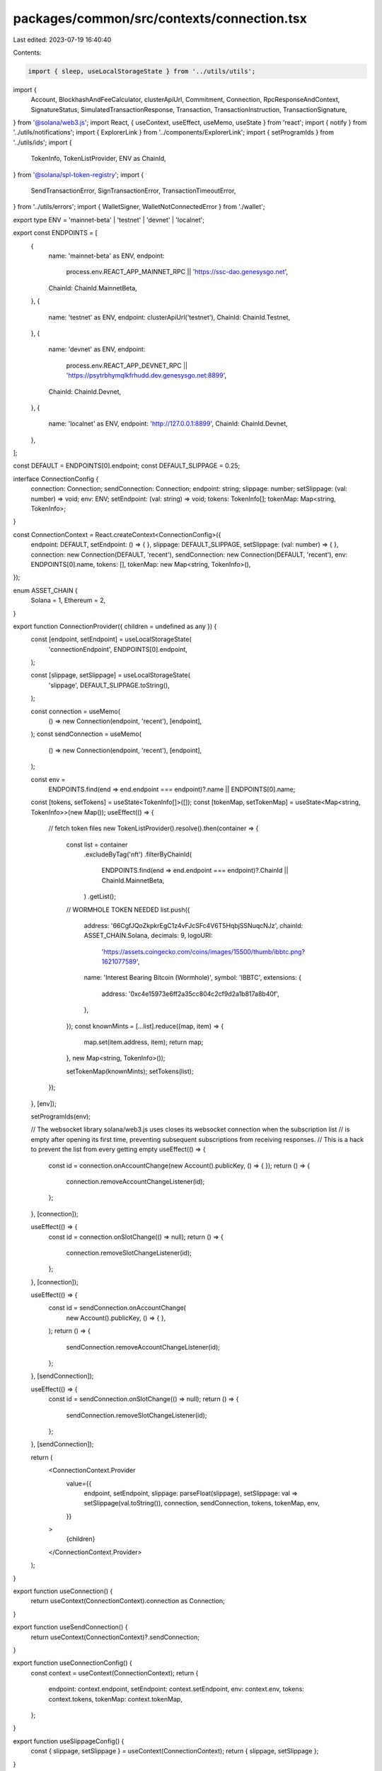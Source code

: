 packages/common/src/contexts/connection.tsx
===========================================

Last edited: 2023-07-19 16:40:40

Contents:

.. code-block:: tsx

    import { sleep, useLocalStorageState } from '../utils/utils';
import {
  Account,
  BlockhashAndFeeCalculator,
  clusterApiUrl,
  Commitment,
  Connection,
  RpcResponseAndContext,
  SignatureStatus,
  SimulatedTransactionResponse,
  Transaction,
  TransactionInstruction,
  TransactionSignature,
} from '@solana/web3.js';
import React, { useContext, useEffect, useMemo, useState } from 'react';
import { notify } from '../utils/notifications';
import { ExplorerLink } from '../components/ExplorerLink';
import { setProgramIds } from '../utils/ids';
import {
  TokenInfo,
  TokenListProvider,
  ENV as ChainId,
} from '@solana/spl-token-registry';
import {
  SendTransactionError,
  SignTransactionError,
  TransactionTimeoutError,
} from '../utils/errors';
import { WalletSigner, WalletNotConnectedError } from './wallet';

export type ENV = 'mainnet-beta' | 'testnet' | 'devnet' | 'localnet';

export const ENDPOINTS = [
  {
    name: 'mainnet-beta' as ENV,
    endpoint:
      process.env.REACT_APP_MAINNET_RPC || 'https://ssc-dao.genesysgo.net',
    ChainId: ChainId.MainnetBeta,
  },
  {
    name: 'testnet' as ENV,
    endpoint: clusterApiUrl('testnet'),
    ChainId: ChainId.Testnet,
  },
  {
    name: 'devnet' as ENV,
    endpoint:
      process.env.REACT_APP_DEVNET_RPC ||
      'https://psytrbhymqlkfrhudd.dev.genesysgo.net:8899',
    ChainId: ChainId.Devnet,
  },
  {
    name: 'localnet' as ENV,
    endpoint: 'http://127.0.0.1:8899',
    ChainId: ChainId.Devnet,
  },
];

const DEFAULT = ENDPOINTS[0].endpoint;
const DEFAULT_SLIPPAGE = 0.25;

interface ConnectionConfig {
  connection: Connection;
  sendConnection: Connection;
  endpoint: string;
  slippage: number;
  setSlippage: (val: number) => void;
  env: ENV;
  setEndpoint: (val: string) => void;
  tokens: TokenInfo[];
  tokenMap: Map<string, TokenInfo>;
}

const ConnectionContext = React.createContext<ConnectionConfig>({
  endpoint: DEFAULT,
  setEndpoint: () => { },
  slippage: DEFAULT_SLIPPAGE,
  setSlippage: (val: number) => { },
  connection: new Connection(DEFAULT, 'recent'),
  sendConnection: new Connection(DEFAULT, 'recent'),
  env: ENDPOINTS[0].name,
  tokens: [],
  tokenMap: new Map<string, TokenInfo>(),
});

enum ASSET_CHAIN {
  Solana = 1,
  Ethereum = 2,
}

export function ConnectionProvider({ children = undefined as any }) {
  const [endpoint, setEndpoint] = useLocalStorageState(
    'connectionEndpoint',
    ENDPOINTS[0].endpoint,
  );

  const [slippage, setSlippage] = useLocalStorageState(
    'slippage',
    DEFAULT_SLIPPAGE.toString(),
  );

  const connection = useMemo(
    () => new Connection(endpoint, 'recent'),
    [endpoint],
  );
  const sendConnection = useMemo(
    () => new Connection(endpoint, 'recent'),
    [endpoint],
  );

  const env =
    ENDPOINTS.find(end => end.endpoint === endpoint)?.name || ENDPOINTS[0].name;

  const [tokens, setTokens] = useState<TokenInfo[]>([]);
  const [tokenMap, setTokenMap] = useState<Map<string, TokenInfo>>(new Map());
  useEffect(() => {
    // fetch token files
    new TokenListProvider().resolve().then(container => {
      const list = container
        .excludeByTag('nft')
        .filterByChainId(
          ENDPOINTS.find(end => end.endpoint === endpoint)?.ChainId ||
          ChainId.MainnetBeta,
        )
        .getList();

      // WORMHOLE TOKEN NEEDED
      list.push({
        address: '66CgfJQoZkpkrEgC1z4vFJcSFc4V6T5HqbjSSNuqcNJz',
        chainId: ASSET_CHAIN.Solana,
        decimals: 9,
        logoURI:
          'https://assets.coingecko.com/coins/images/15500/thumb/ibbtc.png?1621077589',
        name: 'Interest Bearing Bitcoin (Wormhole)',
        symbol: 'IBBTC',
        extensions: {
          address: '0xc4e15973e6ff2a35cc804c2cf9d2a1b817a8b40f',
        },
      });
      const knownMints = [...list].reduce((map, item) => {
        map.set(item.address, item);
        return map;
      }, new Map<string, TokenInfo>());

      setTokenMap(knownMints);
      setTokens(list);
    });
  }, [env]);

  setProgramIds(env);

  // The websocket library solana/web3.js uses closes its websocket connection when the subscription list
  // is empty after opening its first time, preventing subsequent subscriptions from receiving responses.
  // This is a hack to prevent the list from every getting empty
  useEffect(() => {
    const id = connection.onAccountChange(new Account().publicKey, () => { });
    return () => {
      connection.removeAccountChangeListener(id);
    };
  }, [connection]);

  useEffect(() => {
    const id = connection.onSlotChange(() => null);
    return () => {
      connection.removeSlotChangeListener(id);
    };
  }, [connection]);

  useEffect(() => {
    const id = sendConnection.onAccountChange(
      new Account().publicKey,
      () => { },
    );
    return () => {
      sendConnection.removeAccountChangeListener(id);
    };
  }, [sendConnection]);

  useEffect(() => {
    const id = sendConnection.onSlotChange(() => null);
    return () => {
      sendConnection.removeSlotChangeListener(id);
    };
  }, [sendConnection]);

  return (
    <ConnectionContext.Provider
      value={{
        endpoint,
        setEndpoint,
        slippage: parseFloat(slippage),
        setSlippage: val => setSlippage(val.toString()),
        connection,
        sendConnection,
        tokens,
        tokenMap,
        env,
      }}
    >
      {children}
    </ConnectionContext.Provider>
  );
}

export function useConnection() {
  return useContext(ConnectionContext).connection as Connection;
}

export function useSendConnection() {
  return useContext(ConnectionContext)?.sendConnection;
}

export function useConnectionConfig() {
  const context = useContext(ConnectionContext);
  return {
    endpoint: context.endpoint,
    setEndpoint: context.setEndpoint,
    env: context.env,
    tokens: context.tokens,
    tokenMap: context.tokenMap,
  };
}

export function useSlippageConfig() {
  const { slippage, setSlippage } = useContext(ConnectionContext);
  return { slippage, setSlippage };
}

export const getErrorForTransaction = async (
  connection: Connection,
  txid: string,
) => {
  // wait for all confirmation before geting transaction

  await connection.confirmTransaction(txid, 'max');

  const tx = await connection.getParsedConfirmedTransaction(txid);

  const errors: string[] = [];
  if (tx?.meta && tx.meta.logMessages) {
    tx.meta.logMessages.forEach(log => {
      const regex = /Error: (.*)/gm;
      let m;
      while ((m = regex.exec(log)) !== null) {
        // This is necessary to avoid infinite loops with zero-width matches
        if (m.index === regex.lastIndex) {
          regex.lastIndex++;
        }

        if (m.length > 1) {
          errors.push(m[1]);
        }
      }
    });
  }

  return errors;
};

export enum SequenceType {
  Sequential,
  Parallel,
  StopOnFailure,
}

export const sendTransactions = async (
  connection: Connection,
  wallet: WalletSigner,
  instructionSet: TransactionInstruction[][],
  signersSet: Account[][],
  sequenceType: SequenceType = SequenceType.Parallel,
  commitment: Commitment = 'singleGossip',
  successCallback: (txid: string, ind: number) => void = (txid, ind) => { },
  failCallback: (reason: string, ind: number) => boolean = (txid, ind) => false,
  block?: BlockhashAndFeeCalculator,
): Promise<number> => {
  if (!wallet.publicKey) throw new WalletNotConnectedError();

  const unsignedTxns: Transaction[] = [];

  if (!block) {
    block = await connection.getRecentBlockhash(commitment);
  }

  for (let i = 0; i < instructionSet.length; i++) {
    const instructions = instructionSet[i];
    const signers = signersSet[i];

    if (instructions.length === 0) {
      continue;
    }

    let transaction = new Transaction();
    instructions.forEach(instruction => transaction.add(instruction));
    transaction.recentBlockhash = block.blockhash;
    transaction.setSigners(
      // fee payed by the wallet owner
      wallet.publicKey,
      ...signers.map(s => s.publicKey),
    );

    if (signers.length > 0) {
      transaction.partialSign(...signers);
    }

    unsignedTxns.push(transaction);
  }

  const signedTxns = await wallet.signAllTransactions(unsignedTxns);

  const pendingTxns: Promise<{ txid: string; slot: number }>[] = [];

  let breakEarlyObject = { breakEarly: false };
  for (let i = 0; i < signedTxns.length; i++) {
    const signedTxnPromise = sendSignedTransaction({
      connection,
      signedTransaction: signedTxns[i],
    });

    signedTxnPromise
      .then(({ txid, slot }) => {
        successCallback(txid, i);
      })
      .catch(reason => {
        // @ts-ignore
        failCallback(signedTxns[i], i);
        if (sequenceType == SequenceType.StopOnFailure) {
          breakEarlyObject.breakEarly = true;
        }
      });

    if (sequenceType != SequenceType.Parallel) {
      await signedTxnPromise;
      if (breakEarlyObject.breakEarly) {
        return i; // REturn the txn we failed on by index
      }
    } else {
      pendingTxns.push(signedTxnPromise);
    }
  }

  if (sequenceType != SequenceType.Parallel) {
    await Promise.all(pendingTxns);
  }

  return signedTxns.length;
};

export const sendTransaction = async (
  connection: Connection,
  wallet: WalletSigner,
  instructions: TransactionInstruction[],
  signers: Account[],
  awaitConfirmation = true,
  commitment: Commitment = 'singleGossip',
  includesFeePayer: boolean = false,
  block?: BlockhashAndFeeCalculator,
) => {
  if (!wallet.publicKey) throw new WalletNotConnectedError();

  let transaction = new Transaction();
  instructions.forEach(instruction => transaction.add(instruction));
  transaction.recentBlockhash = (
    block || (await connection.getRecentBlockhash(commitment))
  ).blockhash;

  if (includesFeePayer) {
    transaction.setSigners(...signers.map(s => s.publicKey));
  } else {
    transaction.setSigners(
      // fee payed by the wallet owner
      wallet.publicKey,
      ...signers.map(s => s.publicKey),
    );
  }

  if (signers.length > 0) {
    transaction.partialSign(...signers);
  }

  if (!includesFeePayer) {
    try {
      transaction = await wallet.signTransaction(transaction);
    } catch (ex) {
      throw new SignTransactionError(JSON.stringify(ex));
    }
  }

  const rawTransaction = transaction.serialize();
  let options = {
    skipPreflight: true,
    commitment,
  };

  const txid = await connection.sendRawTransaction(rawTransaction, options);
  let slot = 0;

  if (awaitConfirmation) {
    const confirmationStatus = await awaitTransactionSignatureConfirmation(
      txid,
      DEFAULT_TIMEOUT,
      connection,
      commitment,
    );

    slot = confirmationStatus?.slot || 0;

    if (confirmationStatus?.err) {
      let errors: string[] = [];
      try {
        // TODO: This call always throws errors and delays error feedback
        //       It needs to be investigated but for now I'm commenting it out
        // errors = await getErrorForTransaction(connection, txid);
      } catch (ex) {
        console.error('getErrorForTransaction() error', ex);
      }

      if ('timeout' in (confirmationStatus.err as any)) {
        notify({
          message: `Transaction hasn't been confirmed within ${DEFAULT_TIMEOUT / 1000
            }s. Please check on Solana Explorer`,
          description: (
            <>
              <ExplorerLink
                address={txid}
                type="transaction"
                short
                connection={connection}
              />
            </>
          ),
          type: 'warn',
        });
        throw new TransactionTimeoutError(txid);
      }

      notify({
        message: 'Transaction error',
        description: (
          <>
            {errors.map(err => (
              <div>{err}</div>
            ))}
            <ExplorerLink
              address={txid}
              type="transaction"
              short
              connection={connection}
            />
          </>
        ),
        type: 'error',
      });

      throw new SendTransactionError(
        `Transaction ${txid} failed (${JSON.stringify(confirmationStatus)})`,
        txid,
        confirmationStatus.err,
      );
    }
  }

  return { txid, slot };
};

export const sendTransactionWithRetry = async (
  connection: Connection,
  wallet: WalletSigner,
  instructions: TransactionInstruction[],
  signers: Account[],
  commitment: Commitment = 'singleGossip',
  includesFeePayer: boolean = false,
  block?: BlockhashAndFeeCalculator,
  beforeSend?: () => void,
) => {
  if (!wallet.publicKey) throw new WalletNotConnectedError();

  let transaction = new Transaction();
  instructions.forEach(instruction => transaction.add(instruction));
  transaction.recentBlockhash = (
    block || (await connection.getRecentBlockhash(commitment))
  ).blockhash;

  if (includesFeePayer) {
    transaction.setSigners(...signers.map(s => s.publicKey));
  } else {
    transaction.setSigners(
      // fee payed by the wallet owner
      wallet.publicKey,
      ...signers.map(s => s.publicKey),
    );
  }

  if (signers.length > 0) {
    transaction.partialSign(...signers);
  }
  if (!includesFeePayer) {
    transaction = await wallet.signTransaction(transaction);
  }

  if (beforeSend) {
    beforeSend();
  }

  const { txid, slot } = await sendSignedTransaction({
    connection,
    signedTransaction: transaction,
  });

  return { txid, slot };
};

export const getUnixTs = () => {
  return new Date().getTime() / 1000;
};

const DEFAULT_TIMEOUT = 30000;

export async function sendSignedTransaction({
  signedTransaction,
  connection,
  timeout = DEFAULT_TIMEOUT,
}: {
  signedTransaction: Transaction;
  connection: Connection;
  sendingMessage?: string;
  sentMessage?: string;
  successMessage?: string;
  timeout?: number;
}): Promise<{ txid: string; slot: number }> {
  const rawTransaction = signedTransaction.serialize();
  const startTime = getUnixTs();
  let slot = 0;
  const txid: TransactionSignature = await connection.sendRawTransaction(
    rawTransaction,
    {
      skipPreflight: true,
    },
  );

  console.log('Started awaiting confirmation for', txid);

  let done = false;
  (async () => {
    while (!done && getUnixTs() - startTime < timeout) {
      connection.sendRawTransaction(rawTransaction, {
        skipPreflight: true,
      });
      await sleep(500);
    }
  })();
  try {
    const confirmation = await awaitTransactionSignatureConfirmation(
      txid,
      timeout,
      connection,
      'recent',
      true,
    );

    if (confirmation.err) {
      console.error(confirmation.err);
      throw new Error('Transaction failed: Custom instruction error');
    }

    slot = confirmation?.slot || 0;
  } catch (err) {
    if ((err as any).timeout) {
      throw new Error('Timed out awaiting confirmation on transaction');
    }
    let simulateResult: SimulatedTransactionResponse | null = null;
    try {
      simulateResult = (
        await simulateTransaction(connection, signedTransaction, 'single')
      ).value;
    } catch (e) { }
    if (simulateResult && simulateResult.err) {
      if (simulateResult.logs) {
        for (let i = simulateResult.logs.length - 1; i >= 0; --i) {
          const line = simulateResult.logs[i];
          if (line.startsWith('Program log: ')) {
            throw new Error(
              'Transaction failed: ' + line.slice('Program log: '.length),
            );
          }
        }
      }
      throw new Error(JSON.stringify(simulateResult.err));
    }
    // throw new Error('Transaction failed');
  } finally {
    done = true;
  }

  console.log('Latency', txid, getUnixTs() - startTime);
  return { txid, slot };
}

export async function simulateTransaction(
  connection: Connection,
  transaction: Transaction,
  commitment: Commitment,
): Promise<RpcResponseAndContext<SimulatedTransactionResponse>> {
  // @ts-ignore
  transaction.recentBlockhash = await connection._recentBlockhash(
    // @ts-ignore
    connection._disableBlockhashCaching,
  );

  const signData = transaction.serializeMessage();
  // @ts-ignore
  const wireTransaction = transaction._serialize(signData);
  const encodedTransaction = wireTransaction.toString('base64');
  const config: any = { encoding: 'base64', commitment };
  const args = [encodedTransaction, config];

  // @ts-ignore
  const res = await connection._rpcRequest('simulateTransaction', args);
  if (res.error) {
    throw new Error('failed to simulate transaction: ' + res.error.message);
  }
  return res.result;
}

async function awaitTransactionSignatureConfirmation(
  txid: TransactionSignature,
  timeout: number,
  connection: Connection,
  commitment: Commitment = 'recent',
  queryStatus = false,
) {
  let done = false;
  let status: SignatureStatus | null = {
    slot: 0,
    confirmations: 0,
    err: null,
  };
  let subId = 0;
  await new Promise((resolve, reject) => {
    (async () => {
      setTimeout(() => {
        if (done) {
          return;
        }
        done = true;
        reject({ timeout: true });
      }, timeout);
      try {
        subId = connection.onSignature(
          txid,
          (result, context) => {
            done = true;
            status = {
              err: result.err,
              slot: context.slot,
              confirmations: 0,
            };
            if (result.err) {
              console.log('Rejected via websocket', result.err);
              reject(result.err);
            } else {
              console.log('Resolved via websocket', result);
              resolve(result);
            }
          },
          commitment,
        );
      } catch (e) {
        done = true;
        console.error('WS error in setup', txid, e);
      }
      while (!done && queryStatus) {
        // eslint-disable-next-line no-loop-func
        (async () => {
          try {
            const signatureStatuses = await connection.getSignatureStatuses([
              txid,
            ]);
            status = signatureStatuses && signatureStatuses.value[0];
            if (!done) {
              if (!status) {
                console.log('REST null result for', txid, status);
              } else if (status.err) {
                console.log('REST error for', txid, status);
                done = true;
                reject(status.err);
              } else if (!status.confirmations) {
                console.log('REST no confirmations for', txid, status);
              } else {
                console.log('REST confirmation for', txid, status);
                done = true;
                resolve(status);
              }
            }
          } catch (e) {
            if (!done) {
              console.log('REST connection error: txid', txid, e);
            }
          }
        })();
        await sleep(2000);
      }
    })();
  })
    .catch(err => {
      if (err.timeout && status) {
        status.err = { timeout: true };
      }

      //@ts-ignore
      if (connection._signatureSubscriptions[subId])
        connection.removeSignatureListener(subId);
    })
    .then(_ => {
      //@ts-ignore
      if (connection._signatureSubscriptions[subId])
        connection.removeSignatureListener(subId);
    });
  done = true;
  return status;
}



